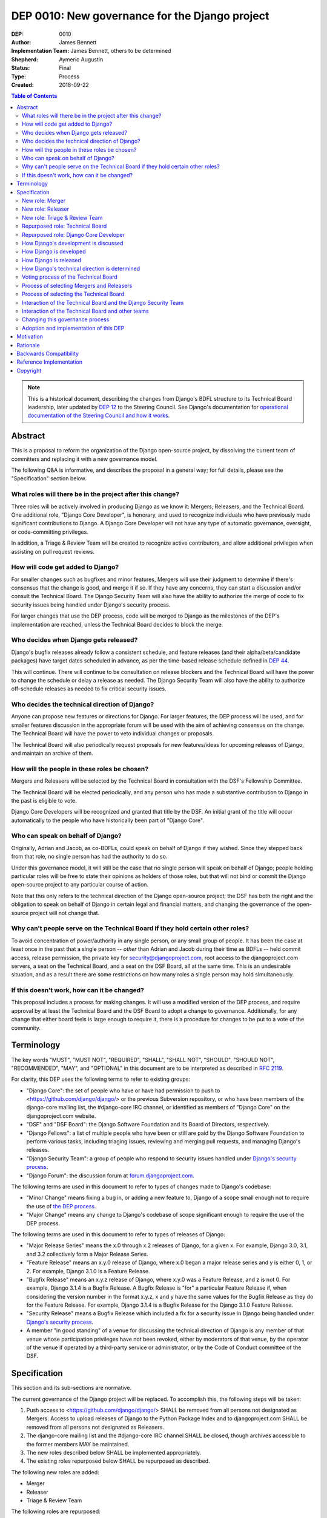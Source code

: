 ===============================================
DEP 0010: New governance for the Django project
===============================================

:DEP: 0010
:Author: James Bennett
:Implementation Team: James Bennett, others to be determined
:Shepherd: Aymeric Augustin
:Status: Final
:Type: Process
:Created: 2018-09-22

.. contents:: Table of Contents
   :depth: 3
   :local:

.. note::

    This is a historical document, describing the changes from Django's BDFL
    structure to its Technical Board leadership, later updated by `DEP 12`_ to
    the Steering Council. See Django's documentation for `operational documentation
    of the Steering Council and how it works`_.

.. _DEP 12: https://github.com/django/deps/blob/main/final/0012-steering-council.rst
.. _operational documentation of the Steering Council and how it works: https://docs.djangoproject.com/en/dev/internals/organization/#steering-council

Abstract
========

This is a proposal to reform the organization of the Django
open-source project, by dissolving the current team of committers and
replacing it with a new governance model.

The following Q&A is informative, and describes the proposal in a
general way; for full details, please see the "Specification" section
below.


What roles will there be in the project after this change?
----------------------------------------------------------

Three roles will be actively involved in producing Django as we know
it: Mergers, Releasers, and the Technical Board. One additional role,
"Django Core Developer", is honorary, and used to recognize
individuals who have previously made significant contributions to
Django. A Django Core Developer will not have any type of automatic
governance, oversight, or code-committing privileges.

In addition, a Triage & Review Team will be created to recognize active
contributors, and allow additional privileges when assisting on pull request
reviews.


How will code get added to Django?
----------------------------------

For smaller changes such as bugfixes and minor features, Mergers will
use their judgment to determine if there's consensus that the change
is good, and merge it if so. If they have any concerns, they can start
a discussion and/or consult the Technical Board. The Django Security
Team will also have the ability to authorize the merge of code to fix
security issues being handled under Django's security process.

For larger changes that use the DEP process, code will be merged to
Django as the milestones of the DEP's implementation are reached,
unless the Technical Board decides to block the merge.


Who decides when Django gets released?
--------------------------------------

Django's bugfix releases already follow a consistent schedule, and
feature releases (and their alpha/beta/candidate packages) have target
dates scheduled in advance, as per the time-based release schedule defined in
`DEP 44`_.

This will continue. There will continue to be consultation on release blockers
and the Technical Board will have the power to change the schedule or delay a
release as needed. The Django Security Team will also have the ability to
authorize off-schedule releases as needed to fix critical security issues.


Who decides the technical direction of Django?
----------------------------------------------

Anyone can propose new features or directions for Django. For larger
features, the DEP process will be used, and for smaller features
discussion in the appropriate forum will be used with the aim of
achieving consensus on the change. The Technical Board will have the
power to veto individual changes or proposals.

The Technical Board will also periodically request proposals for new
features/ideas for upcoming releases of Django, and maintain an archive
of them.


How will the people in these roles be chosen?
---------------------------------------------

Mergers and Releasers will be selected by the Technical Board in
consultation with the DSF's Fellowship Committee.

The Technical Board will be elected periodically, and any person who
has made a substantive contribution to Django in the past is eligible
to vote.

Django Core Developers will be recognized and granted that title by
the DSF. An initial grant of the title will occur automatically to the
people who have historically been part of "Django Core".


Who can speak on behalf of Django?
----------------------------------

Originally, Adrian and Jacob, as co-BDFLs, could speak on behalf of
Django if they wished. Since they stepped back from that role, no
single person has had the authority to do so.

Under this governance model, it will still be the case that no single
person will speak on behalf of Django; people holding particular roles
will be free to state their opinions as holders of those roles, but
that will not bind or commit the Django open-source project to any
particular course of action.

Note that this only refers to the technical direction of the Django
open-source project; the DSF has both the right and the obligation to
speak on behalf of Django in certain legal and financial matters, and
changing the governance of the open-source project will not change
that.


Why can't people serve on the Technical Board if they hold certain other roles?
-------------------------------------------------------------------------------

To avoid concentration of power/authority in any single person, or any
small group of people. It has been the case at least once in the past
that a single person -- *other* than Adrian and Jacob during their
time as BDFLs -- held commit access, release permission, the private
key for security@djangoproject.com, root access to the
djangoproject.com servers, a seat on the Technical Board, and a seat
on the DSF Board, all at the same time. This is an undesirable
situation, and as a result there are some restrictions on how many
roles a single person may hold simultaneously.


If this doesn't work, how can it be changed?
--------------------------------------------

This proposal includes a process for making changes. It will use a
modified version of the DEP process, and require approval by at least
the Technical Board and the DSF Board to adopt a change to
governance. Additionally, for any change that either board feels is
large enough to require it, there is a procedure for changes to be put
to a vote of the community.


Terminology
===========

The key words "MUST", "MUST NOT", "REQUIRED", "SHALL", "SHALL NOT",
"SHOULD", "SHOULD NOT", "RECOMMENDED", "MAY", and "OPTIONAL" in this
document are to be interpreted as described in `RFC 2119
<https://www.ietf.org/rfc/rfc2119.txt>`_.

For clarity, this DEP uses the following terms to refer to existing
groups:

* "Django Core": the set of people who have or have had permission to
  push to <https://github.com/django/django/> or the previous
  Subversion repository, or who have been members of the django-core
  mailing list, the #django-core IRC channel, or identified as members
  of "Django Core" on the djangoproject.com website.

* "DSF" and "DSF Board": the Django Software Foundation and its Board
  of Directors, respectively.

* "Django Fellows": a list of multiple people who have been or still
  are paid by the Django Software Foundation to perform various tasks,
  including triaging issues, reviewing and merging pull requests, and
  managing Django's releases.

* "Django Security Team": a group of people who respond to security
  issues handled under `Django's security process
  <https://www.djangoproject.com/security/>`_.

* "Django Forum": the discussion forum at `forum.djangoproject.com
  <https://forum.djangoproject.com/>`_.

The following terms are used in this document to refer to types of
changes made to Django's codebase:

* "Minor Change" means fixing a bug in, or adding a new feature to,
  Django of a scope small enough not to require the use of `the DEP
  process
  <https://github.com/django/deps/blob/main/final/0001-dep-process.rst>`_.

* "Major Change" means any change to Django's codebase of scope
  significant enough to require the use of the DEP process.

The following terms are used in this document to refer to types of
releases of Django:

* "Major Release Series" means the x.0 through x.2 releases of Django,
  for a given x. For example, Django 3.0, 3.1, and 3.2 collectively
  form a Major Release Series.

* "Feature Release" means an x.y.0 release of Django, where x.0 began
  a major release series and y is either 0, 1, or 2. For example,
  Django 3.1.0 is a Feature Release.

* "Bugfix Release" means an x.y.z release of Django, where x.y.0 was a
  Feature Release, and z is not 0. For example, Django 3.1.4 is a
  Bugfix Release. A Bugfix Release is "for" a particular Feature
  Release if, when considering the version number in the format x.y.z,
  x and y have the same values for the Bugfix Release as they do for
  the Feature Release. For example, Django 3.1.4 is a Bugfix Release
  for the Django 3.1.0 Feature Release.

* "Security Release" means a Bugfix Release which included a fix for a
  security issue in Django being handled under `Django's security
  process <https://www.djangoproject.com/security/>`_.

* A member "in good standing" of a venue for discussing the technical
  direction of Django is any member of that venue whose participation
  privileges have not been revoked, either by moderators of that
  venue, by the operator of the venue if operated by a third-party
  service or administrator, or by the Code of Conduct committee of the
  DSF.

Specification
=============

This section and its sub-sections are normative.

The current governance of the Django project will be replaced. To
accomplish this, the following steps will be taken:

1. Push access to <https://github.com/django/django/> SHALL be removed
   from all persons not designated as Mergers. Access to upload
   releases of Django to the Python Package Index and to
   djangoproject.com SHALL be removed from all persons not designated
   as Releasers.

2. The django-core mailing list and the #django-core IRC channel SHALL
   be closed, though archives accessible to the former members MAY be
   maintained.

3. The new roles described below SHALL be implemented appropriately.

4. The existing roles repurposed below SHALL be repurposed as
   described.

The following new roles are added:

* Merger

* Releaser

* Triage & Review Team

The following roles are repurposed:

* Django Core Developer

* Technical Board


New role: Merger
----------------

In place of the prior informally-specified role of committer, Django
will formalize and expand the *de facto* process already in place: the
role of the Merger. A Merger is a person who merges pull requests to
<https://github.com/django/django/>.

The set of Mergers SHOULD be small; the ideal would be between three
and five people, in order to spread the workload and avoid
over-burdening or burning out any individual Merger. In light of that,
the current Django Fellows SHALL become the first set of
Mergers. Thereafter, the Technical Board SHALL select Mergers as
necessary to maintain their number at a minimum of three.

It SHALL NOT be a requirement that a Merger also be a Django Fellow,
but the Django Software Foundation SHALL have the power to use funding
of Fellow positions as a way to make the role of Merger sustainable.

A person MAY serve in the roles of Releaser and Merger simultaneously,
but a person MUST NOT serve as a Merger and a member of the Technical
Board simultaneously.


New role: Releaser
------------------

Over its history, the Django project has granted various people
permission to issue packaged releases of Django. At present five
people have permission to upload releases to the Python Package Index.

The role of Releaser will formalize this: a Releaser is a person who
has the authority (and will be granted the necessary permissions) to
upload packaged releases of Django to the Python Package Index, and to
djangoproject.com.

A person MAY serve in the roles of Releaser and Merger simultaneously.

The initial set of Releasers SHALL consist of the Django
Fellows. Thereafter, the Technical Board will select Releasers as
necessary to maintain their number at a minimum of three. All persons
who currently have permission to upload release of Django to the
Python Package Index, but who do not become or are not selected as
Releasers, SHALL have that permission revoked.

It SHALL NOT be a requirement that a Releaser also be a Django Fellow,
but the Django Software Foundation SHALL have the power to use funding
of Fellow positions as a way to make the role of Releaser sustainable.

New role: Triage & Review Team
------------------------------

The Triage & Review Team allows current, regular contributors additional
permissions on GitHub, in order to assist with the processing of pull requests.

The objective of the team is to help spread work beyond the Mergers and into
the wider contributor community.

* There will be a GitHub Team with GitHub's Triage Permission to allow
  members to help manage pull requests directly.

* A pull request approval from a member of the Triage and Review team will be
  sufficient to allow a Merger to merge a minor change they themselves have
  proposed.

* Subject to both the Django Code of Conduct, and to Technical Board
  oversight, the Triage and Review Team will be self-managing.

* Anyone actively engaging in discussions on GitHub and django-developers will
  be eligible to join the Triage and Review Team. Membership is not meant to be
  bureaucratic: folks who are active should be invited by a team member or
  Merger, or quietly mention that they've been overlooked and would like to
  join if this fails to happen. A simple seconding from an existing member
  should be enough for approval.

* Team membership will be reviewed with each major release. Members will be
  asked if they wish to continue. For self-care, those needing a break are
  advised to take it. Former members will be welcome back in the future.


Repurposed role: Technical Board
--------------------------------

The Technical Board provides oversight of Django's development and
release process, assists in setting the direction of feature
development and releases, selects Mergers and Releasers, and has a
tie-breaking vote when other decision-making processes fail.

The powers of the Technical Board are:

* To make a binding decision regarding any question of a technical
  change to Django.

* To veto the merging of any particular piece of code into Django or
  order the reversion of any particular merge or commit.

* To put out calls for proposals and ideas for the future technical
  direction of Django.

* To set and to adjust the schedule of releases of Django.

* To select Mergers and Releasers, other than the initial appointments
  of the Django Fellows at the time of adoption of this governance
  process.

* To remove Mergers and/or Releasers, when deemed appropriate, using
  the processes described in this document.

* To participate in the removal of members of the Technical Board,
  when deemed appropriate, using the processes described in this
  document.

* To call elections of the Technical Board outside of those which are
  automatically triggered, at times when the Technical Board deems an
  election is appropriate, using the processes described in this
  document.

* To participate in modifying Django's governance, using the processes
  described in this document.

* To decline to vote on a matter the Technical Board feels is unripe
  for a binding decision, or which the Technical Board feels is
  outside the scope of its powers.

* To take charge of the governance of other technical teams within the
  Django open-source project, following the processes described below,
  and to govern those teams accordingly.

The Technical Board SHALL consist initially of five members. To be
qualified for election to the Technical Board, a candidate MUST
demonstrate:

* A history of technical contributions to Django or the Django
  ecosystem. This history MUST begin at least 18 months prior to the
  individual's candidacy for the Technical Board.

* A history of participation in Django's development outside of
  contributions merged to the <https://github.com/django/django/>
  repository. This may include, but is not restricted to:

  * Participation in discussions on the django-developers mailing list
    or Django Forum.

  * Reviewing and offering feedback on pull requests in the Django
    source-code repository

  * Assisting in triage and management of the
    Django bug tracker.

* A history of recent engagement with the direction and development of
  Django. Such engagement MUST have occurred within a period of no
  more than two years prior to the individual's candidacy for the
  Technical Board.


Repurposed role: Django Core Developer
--------------------------------------

The role of Django Core Developer SHALL be used as an honorary title
in recognition of an individual's significant and extended
contributions to Django or to major parts of its ecosystem.

At the time of adoption of this proposal, all individuals who meet the
definition of "Django Core", as given in the terminology section of
this DEP, SHALL be granted the title of Django Core Developer,
retroactive to the date on which they first met that definition of
"Django Core", and the DSF SHALL publish, on djangoproject.com, a list
of all such persons.

Future grants of the title of Django Core Developer will be made by
the DSF Board; the DSF Board SHALL use input from the Technical Board,
the DSF membership, and interested members of the general public, to
identify candidates for this title, and SHALL maintain and publish the
list of individuals to whom this title has been granted.


How Django's development is discussed
-------------------------------------

Discussion of Django's technical development can take place in any
venue approved by this DEP or by the Technical Board, so long as that
venue is open to interested members of the public. Such a venue is
defined as follows:

* Such a venue MAY require prior registration of an account to
  participate, but MUST NOT require monetary payment from general
  participants to join or participate. A venue which has both paid and
  non-paid membership options available is acceptable.

* Such a venue MAY have rules for participation established by the
  Technical Board, and MAY be moderated by a person or persons
  designated by the Technical Board, for the purpose of maintaining
  good order and on-topic discussion.

* All such venues MUST be subject to the Django Code of
  Conduct.

* Moderators of such venues MAY remove, close, filter, restrict access
  to, and/or lock particular messages, threads, and/or sections of the
  venue as necessary, in the moderators' judgment, to enforce the
  venue's rules and the Django Code of Conduct. The Technical Board
  SHALL be the final arbiter of the rules of such venues, and the Code
  of Conduct committee of the DSF, with appeal to the DSF Board, SHALL
  be the final arbiter of the application of the Django Code of
  Conduct in such venues.

* Such a venue also MUST exclude any person deemed ineligible to
  participate in the community spaces of the Django project by the
  Code of Conduct committee of the DSF, for at least the period of
  time during which the Code of Conduct committee deems that person
  ineligible.

* Such a venue also MAY temporarily exclude a person who has been
  deemed by the designated moderators to be disruptive, acting in bad
  faith, spamming, or otherwise not behaving in accordance with the
  rules of the venue or the Django Code of Conduct, and MAY
  permanently exclude such a person, if the Technical Board and/or the
  DSF Code of Conduct committee approve a permanent exclusion of that
  person.

* Finally, such a venue also MAY exclude, temporarily or permanently,
  any person whose membership, account, and/or access is suspended or
  terminated by a third-party provider of the platform and/or of
  account services (such as an identity provider service, if such
  venue uses a third-party identity provider for authentication).

The django-developers mailing list, the code.djangoproject.com bug
tracker and wiki, the pull-request discussion areas of the primary
Django repository on GitHub, and the Django Forum SHALL all be deemed
venues generally open to interested members of the public, for
purposes of this document.


How Django is developed
-----------------------

Any Releaser MAY, on their own initiative, merge administrative commits, such
as bumping version numbers or adding stub release notes, without seeking
approval from other Releasers or Mergers.

Any Merger MAY, on their own initiative, merge any pull request which
constitutes a Minor Change, with one exception: a Merger MUST NOT merge
a Minor Change primarily authored by that Merger, unless the pull
request has been approved by another Merger, by a Technical Board
member, by a member of the Triage & Review Team, or by the Django Security
Team.

Any Merger MAY initiate discussion of a Minor Change in the
appropriate venue, and request that other Mergers refrain from merging
it while discussion proceeds. Any Merger MAY request a vote of the
Technical Board regarding any Minor Change if, in the Merger's
opinion, discussion has failed to reach a consensus.

When a Major Change reaches one of its implementation milestones, any
Merger or member of the associated DEP's Implementation Team MAY
inform the Technical Board of an intent to merge the appropriate
code. The Technical Board MUST then hold a vote (see `Voting process
of the Technical Board`_ below) on whether to permit the merge; if the
result of the vote is any result other than a veto, the code MAY be
merged at the earliest practical opportunity after the vote, by any
Merger, without further consultation with the Technical Board.


How Django is released
----------------------

Django follows the time-based release schedule, as outlined in `DEP 44`_.

The following points apply specifically to the oversight role of the Technical
Board:

1. When the scheduled date of a Feature Release, of an
   alpha/beta/candidate package for a Feature Release, or of a Bugfix
   Release is less than one week away, the Technical Board MAY, by
   vote, request that the Releasers not issue the release on the
   scheduled date. In the event that the Technical Board does make
   such a request, the Releasers MUST NOT issue the release until such
   time as they receive an update from the Technical Board granting
   permission for the release. If the Technical Board requests that a
   release not be issued, they SHALL provide public notice, on the
   django-developers mailing list or the Django Forum, of their
   reasoning, and SHALL provide timely updates regarding the status of
   the release.

2. At any time, the Django Security Team MAY ask a Releaser to issue
   one or more Security Releases of Django, regardless of prior
   schedule, in order to handle a security issue under Django's
   security process. When the Django Security Team makes such a
   request, the Releaser MUST issue the requested release(s) at or as
   close as is practicable to the time of release requested by the
   Django Security Team. The Technical Board MUST NOT attempt to
   prevent such release(s) from occurring; if the Technical Board
   feels such release(s) are or were inappropriate, the Technical
   Board may take action after the release(s).


How Django's technical direction is determined
----------------------------------------------

Any member in good standing of a discussion venue that is generally
open to interested members of the public, and which has been
designated for discussion of such proposals, MAY propose new features
for Django at any time.

For features which qualify as a Minor Change, proposers SHALL use the
code.djangoproject.com bug tracker and/or the django-developers list
or the Django Forum to make their proposal, and discussion SHALL occur
in those venues, or in such other venue as the Technical Board may
direct, provided that the venue of discussion is generally open to
interested members of the public.

For features which qualify as a Major Change, proposers SHALL use the
DEP process, with discussion taking place on the django-developers
mailing list, the Django Forum, or in such other venue as the
Technical Board may direct, provided that the venue of discussion is
generally open to interested members of the public.

In order to provide focus for development efforts, the Technical Board SHALL
periodically issue a public call, on the django-developers mailing list and the
Django Forum, for proposals of features to be implemented in the future Feature
Releases. The Technical Board SHALL ensure that such proposals are archived in
a venue generally open to interested members of the public.

The Technical Board SHALL have the right to veto, via its voting
process, any proposed change to Django.

Acceptance and implementation of a Major Change specified via the DEP
process MUST NOT occur until the Technical Board has, via its voting
process, accepted the DEP.

If discussion of a Minor Change has failed to produce consensus, any
member in good standing of the discussion venue MAY request that the
Technical Board make a decision, via its voting process. The Technical
Board MAY decline to vote and instead ask for further discussion to
occur, or deem that a consensus was reached via discussion.

Any member in good standing of an appropriate discussion venue for a
proposal MAY request that the Technical Board reconsider a proposal
previously vetoed, but not until at least six months have elapsed
since the veto, or the next Feature Release of Django has occurred,
whichever is later. The Technical Board MAY decline to reconsider the
proposal, and allow the veto to stand without a new vote. In the event
that the Technical Board once again vetoes the proposal, or allows the
previous veto to stand, the proposal SHALL NOT be raised for
reconsideration again until after the next election of the Technical
Board, unless a member of the Technical Board requests that the
Technical Board reconsider the proposal.

Any member of the Technical Board MAY request that the Technical Board
reconsider a proposal previously vetoed, regardless of the amount of
time that has elapsed since the veto, and regardless of whether the
Technical Board has vetoed the proposal multiple times or allowed a
previous veto to stand. The Technical Board MAY decline to reconsider
the proposal, and allow the veto to stand without a new vote.


Voting process of the Technical Board
-------------------------------------

When a vote of the Technical Board is held, they SHALL use the
following process:

1. A proposal put to the Technical Board SHALL be in the form of a yes
   or no question. For example: "Shall the Django project accept and
   begin implementation of DEP 10?"

2. The possible outcomes of a vote are:

   * Accept: the "yes" option of the question is to be taken.

   * No Action: the "no" option of the question is taken, but the
     proposal is not subject to the waiting period for
     reconsideration.

   * Veto: the "no" option of the question is taken, and the proposal
     is subject to the waiting period for reconsideration.

3. Members of the Technical Board SHALL have, from the time a question
   is put to them, a voting period of one week to review the question
   and submit their votes.

4. Votes MUST be made in public, on the django-developers mailing
   list, Django Forum, or such other venue, generally open to
   interested members of the public, as the Technical Board may
   direct.

5. Each vote MUST be one of the following: "+1", "0", or "-1". Each
   vote SHOULD be accompanied by an explanation of the voter's
   reasoning.

6. Votes SHALL be counted as follows: the score of the proposal is an
   integer, and initially is zero. Each "+1" vote adds one to the
   score; each "0" vote leaves the score unchanged; and each "-1" vote
   subtracts one from the score.

7. If a voting period ends and not all members of the Technical Board
   have voted, the vote SHALL be deemed incomplete if either: a
   majority of the members of the Technical Board have not voted; or
   a majority have voted, but the current score of the proposal is -1,
   0, 2, or 3 (that is, the score is such that a single additional
   vote could change its outcome). When a voting period ends and the
   vote is deemed incomplete, an additional voting period of one week
   SHALL occur, and this process SHALL repeat until a voting period
   closes and the vote is not deemed incomplete. Members of the
   Technical Board who have already voted on the current proposal MAY
   change their votes at any time prior to closing of the final voting
   period. The most recently-indicated vote on the proposal of each
   member of the Technical Board SHALL be the one counted toward the
   proposal's score.

8. Once a voting period ends and is not deemed incomplete, the final
   score SHALL be tallied from the votes cast, and the outcome SHALL
   be as follows: a score of 3 or greater produces an outcome of
   Accept; a score less than 3 but greater than or equal to zero
   produces an outcome of No Action; a score of less than zero produces
   an outcome of Veto.

Votes of the Technical Board on matters within the scope of its powers
are binding. All persons involved in or contributing to the
development of Django, including all Mergers and Releasers, MUST abide
by these decisions.


Process of selecting Mergers and Releasers
------------------------------------------

As noted above, the initial set of Mergers and Releasers SHALL be the
current Django Fellows as of the time of adoption of this governance
process. The Technical Board then SHALL work to select at least one
additional Merger, and SHALL at all times attempt to maintain a roster
of at least three Mergers, and at least three Releasers. There shall
be no upper limit to the number of Mergers and Releasers.

The selection process for either role, when a vacancy occurs or when
the Technical Board deems it necessary to select additional persons
for such a role, SHALL occur as follows:

* Any member in good standing of an appropriate discussion venue, or
  the DSF Board acting with the input of the DSF's Fellowship
  committee, MAY suggest a person for consideration.

* The Technical Board SHALL consider the suggestions put forth, and
  then any member of the Technical Board MAY formally nominate a
  candidate for the role.

* The Technical Board SHALL then vote on the question: "Shall the
  nominated person be granted the role?"

The following restrictions apply to the roles of Merger and Releaser:

* A person MUST NOT simultaneously serve as a Merger and as a member
  of the Technical Board. If a Merger is elected to the Technical
  Board, they SHALL cease to be a Merger immediately upon taking up
  membership in the Technical Board. A person MAY simultaneously serve
  as a Releaser and as a member of the Technical Board.

* A person who is ineligible to participate in Django community spaces
  due to action of the Code of Conduct committee of the DSF MUST NOT
  serve in the role of Releaser or the role of Merger. Any person who
  becomes ineligible while already holding such a role SHALL
  cease to hold that role immediately upon becoming ineligible.

Mergers and Releasers MAY resign their role at any time, but SHOULD
provide some advance notice in order to allow the selection of a
replacement. Termination of the contract of a Django Fellow by the
Django Software Foundation SHALL temporarily suspend that person's
Merger and/or Releaser role(s) until such time as the Technical Board
can vote on the question: "Shall that person continue to serve in that
role or roles?"

Otherwise, a Merger and/or Releaser may only be removed from that role
or those roles by:

* Becoming disqualified due to election to the Technical Board (for a
  Merger), or

* Becoming disqualified due to actions taken by the Code of Conduct
  committee of the Django Software Foundation, or

* A vote of the Technical Board, on the question "Shall this person be
  removed from their role(s)", in which all members of the Technical
  Board vote "+1". If the person in question is a Releaser, and also a
  member of the Technical Board, the outcome instead requires that all
  members of the Technical Board, other than that person, vote "+1".

A vote of the Technical Board, on the question "Shall this person be
suspended from their role(s)", achieving an Accept outcome with any
score, SHALL temporarily suspend that person from the role of Releaser
and/or Merger until such time as discussion and voting can take place
regarding permanent removal and/or reinstatement.


Process of selecting the Technical Board
----------------------------------------

The initial Technical Board shall be made up of the final technical
board elected under Django's prior governance process.

Whenever an election of the Technical Board is triggered, via any of
the mechanisms described in this document, the following limits SHALL
immediately apply to the Technical Board's powers, until such time as
the election has concluded:

* Any appointments to the roles of Merger and/or Releaser, other than
  of Django Fellows, SHALL be temporary, and SHALL automatically
  terminate one month after the election of a Technical Board under
  the process described below, unless re-confirmed by the Technical
  Board so elected.

* The Technical Board MUST NOT accept any DEPs or changes to DEPs, and
  MUST NOT change the governance process described in this document,
  until after the election has concluded and the Technical Board so
  elected has been seated.

Elections of the Technical Board are triggered by any of the following
events:

* Immediately and automatically upon adoption of this governance
  proposal, though that election MAY be delayed for a period to be
  determined by the DSF Board, in order to allow technical
  implementation of the required voter registration and balloting
  features.

* Immediately and automatically, one week after the actual release of
  the final Feature Release of a Major Release Series of Django, if no
  election of the Technical Board has yet occurred during that Major
  Release Series.

* Immediately and automatically when fewer than three of the members
  elected in the most recent election of the Technical Board remain
  among the current roster of members of the Technical Board.

* At any other time, if the Technical Board votes to produce an Accept
  outcome on the question "Shall an election of the Technical Board
  occur?"

Any person who meets one of the following qualifications is generally
eligible to vote in elections of the Technical Board:

* Any person who holds an Individual membership in the DSF.

* Any person who can demonstrate, on application to the DSF, a history
  of substantive contribution to Django or its ecosystem. Such persons
  are also encouraged to apply for Individual membership in the DSF,
  but are not required to do so.

The privilege of any person to vote in elections of the Technical
Board may be revoked at any time, with or without warning, by the Code
of Conduct committee of the DSF for reason of violation of the Django
Code of Conduct (and is automatically revoked if the Code of Conduct
committee deems someone ineligible to participate in the community
spaces of the Django project), or by the DSF Board if, in the sole
judgment of the DSF Board, the person in question has falsified their
qualifications for voting privileges or otherwise acted in bad faith.

The roll of voters for elections of the Technical Board SHALL be
maintained by the DSF Board, which SHALL act as a neutral arbiter and
judge of Technical Board elections. Members of the DSF Board MAY stand
for election to the Technical Board if qualified, but any DSF Board
member who is a current member of the Technical Board or a candidate
in an upcoming election MUST abstain from taking part in the DSF
Board's oversight of that Technical Board election. The DSF Board MAY
delegate aspects of its oversight responsibilities (such as the
technical details of constructing registration and voting forms) if it
chooses to do so, but only the DSF Board may ratify the results of a
Technical Board election.

The process of electing a Technical Board is as follows:

1. When an election is automatically triggered, or when the Technical
   Board votes to trigger an election, the Technical Board SHALL
   direct one of its members to notify the Secretary of the DSF, in
   writing, of the triggering of the election, and the condition which
   triggered it. The Secretary of the DSF then SHALL post to the
   appropriate venue -- the django-developers mailing list and the
   Django Forum to announce the election and its timeline.

2. As soon as the election is announced, the DSF Board shall begin a
   period of voter registration. All Individual members of the DSF are
   automatically registered and need not explicitly register. All
   other persons who believe themselves eligible to vote, but who have
   not yet registered to vote, MAY make an application to the DSF
   Board for voting privileges. The voter registration form and roll
   of voters SHALL be maintained by the DSF Board. The DSF Board MAY
   challenge and reject the registration of voters it believes are
   registering in bad faith or who it believes have falsified their
   qualifications or are otherwise unqualified.

3. Registration of voters will close one week after the announcement
   of the election. At that point, registration of candidates will
   begin. Any qualified person may register as a candidate; the
   candidate registration form and roster of candidates SHALL be
   maintained by the DSF Board, and candidates MUST provide evidence
   of their qualifications as part of registration. The DSF Board MAY
   challenge and reject the registration of candidates it believes do
   not meet the qualifications of members of the Technical Board, or
   who it believes are registering in bad faith.

4. Registration of candidates will close one week after it has
   opened. One week after registration of candidates closes, the
   Secretary of the DSF SHALL publish the roster of candidates to the
   django-developers mailing list and the Django Forum, and the
   election will begin. The DSF Board SHALL provide a voting form
   accessible to registered voters, and SHALL be the custodian of the
   votes.

5. Voting SHALL be by secret ballot. Each voter will be presented with
   a ballot containing the roster of candidates, and any relevant
   materials regarding the candidates, in a randomized order. Each
   voter MAY vote for up to five candidates on the ballot.

6. The election SHALL conclude one week after it begins. The DSF Board
   SHALL then tally the votes and produce a summary, including the
   total number of votes cast and the number received by each
   candidate. This summary SHALL be ratified by a majority vote of the
   DSF Board, then posted by the Secretary of the DSF to the
   django-developers mailing list and the Django Forum. The five
   candidates with the highest vote totals SHALL immediately become
   the new Technical Board.

Once elected, a member of the Technical Board MAY be removed in either
of two ways:

* They become ineligible due to actions of the Code of Conduct
  committee of the DSF. If this occurs, the affected person
  immediately ceases to be a member of the Technical Board. If that
  person's ineligibiliity ends at a later date, they MAY become a
  candidate for the Technical Board again in an election occurring
  after that date.

* It is determined that they did not possess the qualifications of a
  member of the Technical Board. This determination must be made
  jointly by the other members of the Technical Board, and the DSF
  Board. A valid determination of ineligibility requires that all
  other members of the Technical Board vote "+1" on the question
  "Shall this person be declared ineligible for the Technical Board?",
  and that all members of the DSF Board who can vote on the issue (the
  affected person, if a DSF Board member, MUST NOT vote) vote "yes" on
  a motion that the person in question is ineligible.

A member of the Technical Board MAY notify the other members of the
Technical Board, and the Secretary of the DSF (or the President of the
DSF, if the member in question is serving as the Secretary of the
DSF), in writing, of a temporary or permanent incapacity which
prevents them from continuing to serve on the Technical Board. A
member of the Technical Board MAY resign from the Technical Board by
notifying the other members of the Technical Board of their intent to
resign.

The Technical Board MAY fill a temporary or permanent vacancy on the
Technical Board. To do so, the other members of the Technical Board
(and the departing member(s), if eligible and willing), SHALL use this
process:

* Any member of the Technical Board, including an otherwise eligible
  but departing member, MAY nominate a candidate to fill a vacancy.

* The Technical Board SHALL then direct one of its members to notify
  the Secretary of the DSF, in writing, of the nomination. The DSF
  Board SHALL check the qualifications of the person nominated, and
  the Secretary of the DSF SHALL notify the Technical Board of the
  result. If the DSF Board determines the nominated person is not
  qualified, the nomination MUST be discarded.

* Otherwise, the Technical Board then SHALL vote on the question:
  "Shall this candidate fill the vacancy on the Technical Board?" As
  an exception to the Technical Board voting process described above,
  this vote SHALL have only a single one-week voting period, SHALL
  have an outcome of "Accept" if all eligible voting members of the
  Technical Board vote "+1" in that period, and SHALL have an
  outcome of "Reject" otherwise.


Interaction of the Technical Board and the Django Security Team
---------------------------------------------------------------

The Django Security Team SHALL have the following powers, and in the
event of a conflict or contradiction between the exercise of the
powers of the Technical Board and the exercise of these powers of the
Django Security Team, the Django Security Team's powers SHALL prevail:

* To request a Merger merge code to fix a security issue being handled
  under Django's security process.

* To request a Releaser issue a release of Django containing code to
  fix a security issue being handled under Django's security process.

In the event that the Technical Board feels the Django Security Team
has used the above powers inappropriately, the Technical Board MAY
appeal to the DSF Board to mediate the issue. Any member of the DSF
Board who is also a member of the Django Security Team or of the
Technical Board MUST abstain from participation in the DSF Board's
decision-making in such mediation. The decision of the DSF Board in
the dispute SHALL be binding on both the Technical Board and the
Django Security Team.


Interaction of the Technical Board and other teams
--------------------------------------------------

The Django open-source project involves other teams with other tasks,
some of which -- such as maintaining the infrastructure of the
djangoproject.com website, and Django's continuous integration -- are
technical in nature. Currently, those teams are largely
self-governing.

Initially, the Technical Board SHALL NOT have binding authority over
those teams, except as regards matters that are otherwise within the
powers of the Technical Board, although the Technical Board's powers
are explicitly constrained, as described above, with respect to the
Django Security Team.

No later than one month after the first election of the Technical
Board has concluded, each team whose work is primarily technical in
nature SHALL enter into discussion with the Technical Board regarding
the future governance of that team. If that team, via its own current
governance process, and the Technical Board, by vote, agree that that
team should be placed under the governancee of the Technical Board,
that team and the Technical Board SHALL then develop a process for
bringing that team under the governance of the Technical Board and the
manner in which the Technical Board will govern that team. Upon
acceptance, by that team's own current governance process and by vote
of the Technical Board, of the proposal, that team then SHALL come
under the governance of the Technical Board, and the Technical Board
SHALL have the power to govern that team accordingly.

For teams which are not yet under, or which do not transition to, the
governance of the Technical Board, the following shall apply:

* The Technical Board MAY make requests of those teams, and those
  teams SHOULD accommodate those requests when reasonable and
  practicable.

* Those teams MAY make requests of the Technical Board, and the
  Technical Board SHOULD accommodate those requests when reasonable
  and practicable, provided that accommodating the request falls
  within the powers of the Technical Board.

In the event of a dispute between the Technical Board and a team not
under the governance of the Technical Board, the DSF Board shall serve
as mediator. Any member of the DSF Board who is also a member of the
Technical Board or of the affected team MUST abstrain from the DSF
Board's decision-making in such mediation. The decision of the DSF
Board in the dispute SHALL be binding on both the Technical Board and
the affected team.


Changing this governance process
--------------------------------

Changes to this governance process shall be treated initially as Major
Changes to Django, and as such shall require the use of the DEP
process as described in DEP 1, with modifications as described below.

1. To reach the "accepted" state, a DEP proposing changes to this
   governance process must receive an outcome of "Accept" in a vote of
   the Technical Board with a score of at least 4, rather than the
   usual 3.

2. Once such a DEP reaches "accepted" status, the Technical Board MUST
   direct one of its members to notify the Secretary of the DSF, in
   writing, of the existence of an accepted DEP for changing the
   governance process.

3. The DSF Board SHALL hold a vote, at its earliest convenience, on a
   motion to adopt the proposed change. If the DSF Board rejects the
   motion, the governance process SHALL NOT change, and the Secretary
   of the DSF SHALL notify the Technical Board, in writing, of the DSF
   Board's objections to the proposal. The DEP then SHALL, as an
   exception to the process described in DEP 1, be returned to draft
   status. The DEP then MAY be revised and once again accepted by the
   Technical Board and notified to the DSF Board.

4. If the DSF Board accepts the motion, the DSF Board and the
   Technical Board SHALL then hold separate votes on the question of
   whether the proposed change is significant enough to require
   approval by the community at large. If both the DSF Board and the
   Technical Board determine that the proposal is not significant
   enough to require such approval, the proposal then SHALL be adopted
   and the DEP SHALL immediately begin implementation.

5. If the DSF Board and/or the Technical Board determine that the
   proposal is significant enough to require approval by the community
   at large, the DSF Board SHALL immediately call a special
   election. The qualifications of voters for the special election
   SHALL be the same as those for elections of the Technical Board,
   and all persons eligibble to vote for the Technical Board SHALL
   automatically be eligible to vote in the special election. As with
   elections of the Technical Board, there SHALL be a one-week period
   of voter registration, during which prospective voters MAY apply to
   the DSF Board for voting privileges. One week after that
   registration period closes, the special election will begin. Voting
   SHALL be by secret ballot. Each voter SHALL be presented with a
   ballot containing a link to the DEP, and links to any associated
   materials, and the question: "Shall the change to Django's
   governance, indicated above, be adopted?" Voters MAY vote "Yes",
   "No", or "Abstain" on the question. The election SHALL conclude one
   week after it begins. The DSF Board SHALL then tally the votes and
   produce a summary, including the total number of votes cast and the
   number of votes for each option. If at least a plurality of votes
   cast are for "Yes", the proposal then SHALL be adopted and the DEP
   SHALL immediately begin implementation. If "Yes" does not achieve
   at least a plurality of votes cast, the proposal then SHALL NOT be
   adopted and the DEP SHALL, as an exception to the process described
   in DEP 1, be returned to draft status. The DEP then MAY be revised
   to begin this process anew.


Adoption and implementation of this DEP
---------------------------------------

Mere acceptance of this DEP SHALL NOT be sufficient to proceed to
implementation. To fully adopt and implement this DEP, the following
process SHALL be used:

1. This DEP must be voted on by the current Django Core, and must
   attain the required threshold in that vote (as currently specified,
   4/5 of votes cast in favor).

2. This DEP must be accepted by the current Django technical board
   without veto, in accordance with the DEP process.

3. As this DEP imposes significant new responsibilities on the DSF
   Board, the DSF Board must vote to accept it.

4. If the current Django technical board and the DSF Board agree, this
   proposal may be put to a final vote by the membership of the DSF,
   but such a vote is not an automatic requirement, and the current
   Django technical board and the DSF Board may determine the
   threshold for the proposal to pass, if they agree that such a vote
   is required.

Upon completion of the above steps, this DEP shall immediately take
effect and become the governance process of the Django web framework:

* Code push and package upload permissions will be revoked as
  necessary.

* The then-current set of Django Fellows will automatically become
  both Mergers and Releasers.

* The initial grant of the role of Django Core Developer will take
  place, to the appropriate individuals.

* An election of the Technical Board will automatically be triggered.


Motivation
==========

This section is informative.

Django has been a very successful open-source project, but faces
certain threats to its long-term viability. Among those is the
stagnation of the core development team; new members are added rarely,
most people who have been members no longer actively participate, and
development has for some time seemed to proceed on "autopilot", with
the Django Fellows and a far smaller subset of contributors doing most
of the work.

This is unsustainable.

Recruitment of new core developers is difficult for several reasons:

* There is no clear path, currently, for a contributor to start out
  and then progress to eventual commit access and "core" status.

* The existence of current "Django Core" has repeatedly been described
  as a discouragement, with potential contributors comparing
  themselves to what they perceive as the standard of "core" and
  feeling that they are not good enough.

Additionally, despite the worldwide reach of Django, members of "core"
have tended to be relatively homogeneous, and no census of
contributors to Django of any level produces results close to the
actual demographics of Django's users.

This indicates that the current governance -- ad-hoc on the public
mailing list, with a nebulous and often-inactive "core" and a purely
reactive technical board -- is not succeeding in attracting
contributors in regions and populations among whom use of Django is
rapidly growing.

The primary goal of this proposal are:

1. To reform Django's governance to be more community-driven and less
   reliant (either in theory or in practice) on the people
   historically considered "core",

2. While preserving recognition of the historical contributions of the
   people in "core",

3. And formalizing the parts of Django's current governance that *are*
   working (such as a small number of people actually committing code)
   while replacing those which are not (such as the special status of
   "core" members in governance, and the purely reactive nature of the
   technical board).

It is accepted that this is only the *first* step in a process of
encouraging and growing the number and diversity of contributors to
Django, and that further steps will need to be taken. But although it
is not *sufficient* to solve all of the above problems, this proposal,
or something similar to it, is *necessary* to begin the process of
solving these problems.


Rationale
=========

This section is informative.

Dissolving or reorganizing Django core is a recurring issue within
Django core, the broader community of Django developers, and the
DSF. In particular, there seems to be a consensus to remove the
perceived bump in governance status associated with membership in
Django core, especially as many people who could claim this membership
are no longer active in contributing to or shepherding the development
of Django. This DEP attempts to act on that consensus by providing a
concrete proposal.


Backwards Compatibility
=======================

N/A


Reference Implementation
========================

N/A


Copyright
=========

This document has been placed in the public domain per the Creative Commons
CC0 1.0 Universal license (http://creativecommons.org/publicdomain/zero/1.0/deed).

(All DEPs must include this exact copyright statement.)

.. _DEP 44: https://github.com/django/deps/blob/main/accepted/0044-clarify-release-process.rst
